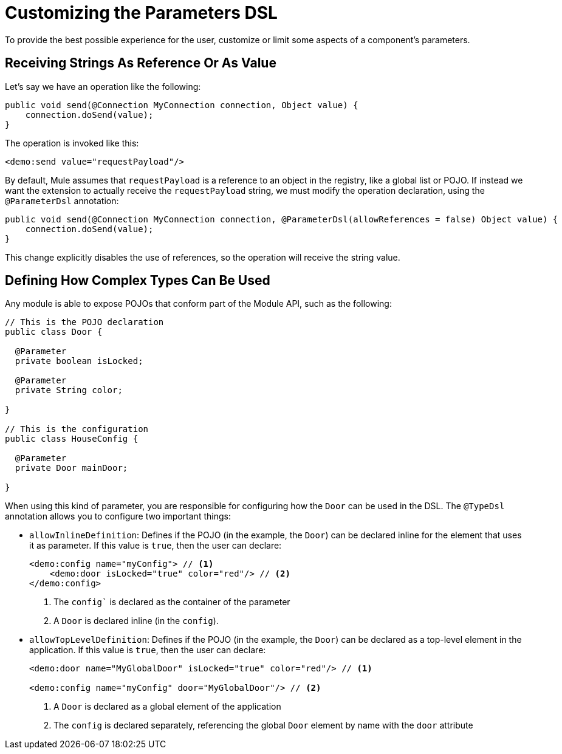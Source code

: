 = Customizing the Parameters DSL

:keywords: parameter, parameters, mule, sdk, dsl, xml, syntax


To provide the best possible experience for the user, customize or limit some aspects of a component's parameters.

== Receiving Strings As Reference Or As Value

Let's say we have an operation like the following:

[source, Java, linenums]
----
public void send(@Connection MyConnection connection, Object value) {
    connection.doSend(value);
}
----

The operation is invoked like this:

[source, xml, linenums]
----
<demo:send value="requestPayload"/>
----

By default, Mule assumes that `requestPayload` is a reference to an object in the registry, like a global list or POJO. If instead we want the extension to actually receive the `requestPayload` string, we must modify the operation declaration, using the `@ParameterDsl` annotation:

[source, Java, linenums]
----
public void send(@Connection MyConnection connection, @ParameterDsl(allowReferences = false) Object value) {
    connection.doSend(value);
}
----

This change explicitly disables the use of references, so the operation will receive the string value.

== Defining How Complex Types Can Be Used

Any module is able to expose POJOs that conform part of the Module API, such as the following:

[source, Java, linenums]
----
// This is the POJO declaration
public class Door {

  @Parameter
  private boolean isLocked;

  @Parameter
  private String color;

}

// This is the configuration
public class HouseConfig {

  @Parameter
  private Door mainDoor;

}
----

When using this kind of parameter, you are responsible for configuring how the `Door` can be used in the DSL. The `@TypeDsl` annotation allows you to configure two important things:

* `allowInlineDefinition`: Defines if the POJO (in the example, the `Door`) can be declared inline for the element that uses it as parameter.
If this value is `true`, then the user can declare:

+
[source, xml, linenums]
----
<demo:config name="myConfig"> // <1>
    <demo:door isLocked="true" color="red"/> // <2>
</demo:config>
----

+
<1> The `config`` is declared as the container of the parameter
<2> A `Door` is declared inline (in the `config`).

* `allowTopLevelDefinition`: Defines if the POJO (in the example, the `Door`) can be declared as a top-level element in the application.
If this value is `true`, then the user can declare:

+
[source, xml, linenums]
----
<demo:door name="MyGlobalDoor" isLocked="true" color="red"/> // <1>

<demo:config name="myConfig" door="MyGlobalDoor"/> // <2>
----

+
<1> A `Door` is declared as a global element of the application
<2> The `config` is declared separately, referencing the global `Door` element by name with the `door` attribute
